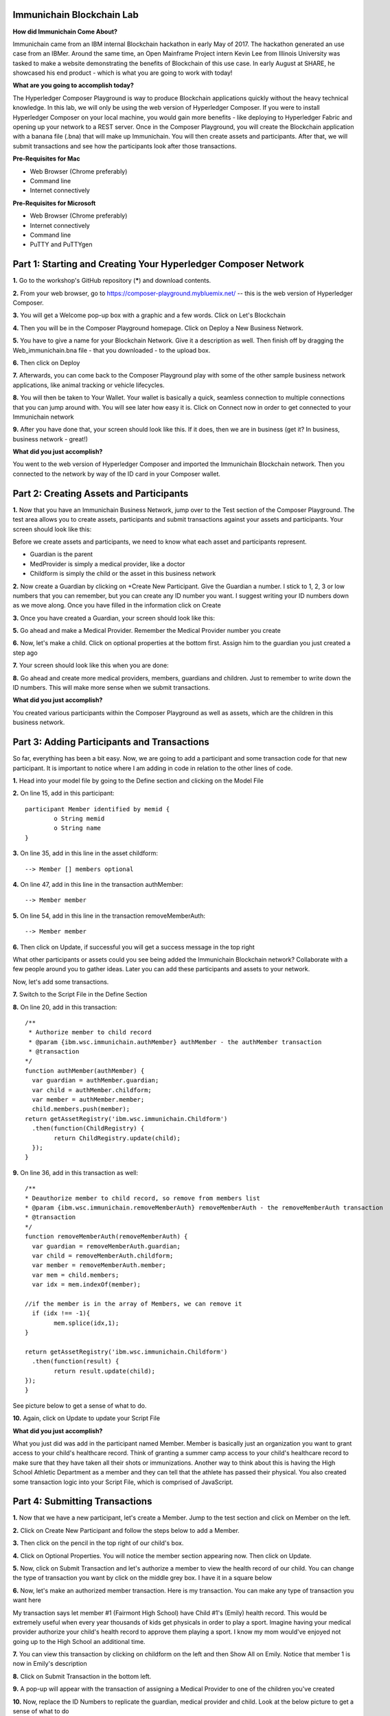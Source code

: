 Immunichain Blockchain Lab
==========================

**How did Immunichain Come About?**

Immunichain came from an IBM internal Blockchain hackathon in early May of 2017. The hackathon generated an use case from an IBMer. Around the same time, an Open Mainframe Project intern Kevin Lee from Illinois University was tasked to make a website demonstrating the benefits of Blockchain of this use case. In early August at SHARE, he showcased his end product - which is what you are going to work with today!

**What are you going to accomplish today?**

The Hyperledger Composer Playground is way to produce Blockchain applications quickly without the heavy technical knowledge. In this lab, we will only be using the web version of Hyperledger Composer. If you were to install Hyperledger Composer on your local machine, you would gain more benefits - like deploying to Hyperledger Fabric and opening up your network to a REST server. Once in the Composer Playground, you will create the Blockchain application with a banana file (.bna) that will make up Immunichain. You will then create assets and participants. After that, we will submit transactions and see how the participants look after those transactions. 

**Pre-Requisites for Mac**

*   Web Browser (Chrome preferably)
*   Command line
*   Internet connectively

**Pre-Requisites for Microsoft**

*   Web Browser (Chrome preferably)
*   Internet connectively
*   Command line
*   PuTTY and PuTTYgen


Part 1: Starting and Creating Your Hyperledger Composer Network
===============================================================

**1.** Go to the workshop's GitHub repository (*****) and download contents.

**2.** From your web browser, go to https://composer-playground.mybluemix.net/ -- this is the web version of Hyperledger Composer.

**3.** You will get a Welcome pop-up box with a graphic and a few words. Click on Let's Blockchain

.. image:: images/composer/1.1.png

**4.** Then you will be in the Composer Playground homepage. Click on Deploy a New Business Network.

**5.** You have to give a name for your Blockchain Network. Give it a description as well. Then finish off by dragging the Web_immunichain.bna file - that you downloaded - to the upload box.

.. image:: images/composer/1.2.png

**6.** Then click on Deploy 

**7.** Afterwards, you can come back to the Composer Playground play with some of the other sample business network applications, like animal tracking or vehicle lifecycles.

**8.** You will then be taken to Your Wallet. Your wallet is basically a quick, seamless connection to multiple connections that you can jump around with. You will see later how easy it is. Click on Connect now in order to get connected to your Immunichain network

.. image:: images/composer/1.3.png

**9.** After you have done that, your screen should look like this. If it does, then we are in business (get it? In business, business network - great!)

.. image:: images/composer/1.4.png

**What did you just accomplish?**

You went to the web version of Hyperledger Composer and imported the Immunichain Blockchain network. Then you connected to the network by way of the ID card in your Composer wallet. 

Part 2: Creating Assets and Participants
========================================

**1.** Now that you have an Immunichain Business Network, jump over to the Test section of the Composer Playground. The test area allows you to create assets, participants and submit transactions against your assets and participants. Your screen should look like this: 

.. image:: images/composer/2.1.png

Before we create assets and participants, we need to know what each asset and participants represent. 

*   Guardian is the parent
*   MedProvider is simply a medical provider, like a doctor
*   Childform is simply the child or the asset in this business network

**2.** Now create a Guardian by clicking on +Create New Participant. Give the Guardian a number. I stick to 1, 2, 3 or low numbers that you can remember, but you can create any ID number you want. I suggest writing your ID numbers down as we move along. Once you have filled in the information click on Create

.. image:: images/composer/2.2.png

.. image:: images/composer/2.3.png

**3.** Once you have created a Guardian, your screen should look like this: 

.. image:: images/composer/2.4.png

**5.** Go ahead and make a Medical Provider. Remember the Medical Provider number you create

.. image:: images/composer/2.5.png

**6.** Now, let's make a child. Click on optional properties at the bottom first. Assign him to the guardian you just created a step ago

.. image:: images/composer/2.6.png

**7.** Your screen should look like this when you are done:

.. image:: images/composer/2.7.png

**8.** Go ahead and create more medical providers, members, guardians and children. Just to remember to write down the ID numbers. This will make more sense when we submit transactions. 

**What did you just accomplish?**

You created various participants within the Composer Playground as well as assets, which are the children in this business network. 

Part 3: Adding Participants and Transactions
============================================

So far, everything has been a bit easy. Now, we are going to add a participant and some transaction code for that new participant. It is important to notice where I am adding in code in relation to the other lines of code.

**1.** Head into your model file by going to the Define section and clicking on the Model File

.. image:: images/composer/3.1.png

**2.** On line 15, add in this participant::

	participant Member identified by memid {
		o String memid
		o String name
	}

.. image:: images/composer/3.2.png

**3.** On line 35, add in this line in the asset childform::

	--> Member [] members optional

.. image:: images/composer/3.3.png

**4.** On line 47, add in this line in the transaction authMember::

	--> Member member

.. image:: images/composer/3.4.png

**5.** On line 54, add in this line in the transaction removeMemberAuth::

	--> Member member

.. image:: images/composer/3.5.png

**6.** Then click on Update, if successful you will get a success message in the top right

.. image:: images/composer/3.6.png

What other participants or assets could you see being added the Immunichain Blockchain network? Collaborate with a few people around you to gather ideas. Later you can add these participants and assets to your network. 

Now, let's add some transactions.

**7.** Switch to the Script File in the Define Section

.. image:: images/composer/3.7.png

**8.** On line 20, add in this transaction::

	/**
	 * Authorize member to child record
	 * @param {ibm.wsc.immunichain.authMember} authMember - the authMember transaction
	 * @transaction
	*/
	function authMember(authMember) {
	  var guardian = authMember.guardian;
	  var child = authMember.childform;
	  var member = authMember.member;
	  child.members.push(member);
	return getAssetRegistry('ibm.wsc.immunichain.Childform')
	  .then(function(ChildRegistry) {
		return ChildRegistry.update(child);
	  });
	}

.. image:: images/composer/3.8.png

**9.** On line 36, add in this transaction as well::

	/**
	* Deauthorize member to child record, so remove from members list
	* @param {ibm.wsc.immunichain.removeMemberAuth} removeMemberAuth - the removeMemberAuth transaction
	* @transaction
	*/
	function removeMemberAuth(removeMemberAuth) {
	  var guardian = removeMemberAuth.guardian;
	  var child = removeMemberAuth.childform;
	  var member = removeMemberAuth.member;
	  var mem = child.members;
	  var idx = mem.indexOf(member);

	//if the member is in the array of Members, we can remove it
	  if (idx !== -1){
		mem.splice(idx,1);
	}

	return getAssetRegistry('ibm.wsc.immunichain.Childform')
	  .then(function(result) {
		return result.update(child);
        });
	}

See picture below to get a sense of what to do.

.. image:: images/composer/3.9.png

**10.** Again, click on Update to update your Script File

**What did you just accomplish?**

What you just did was add in the participant named Member. Member is basically just an organization you want to grant access to your child's healthcare record. Think of granting a summer camp access to your child's healthcare record to make sure that they have taken all their shots or immunizations. Another way to think about this is having the High School Athletic Department as a member and they can tell that the athlete has passed their physical. You also created some transaction logic into your Script File, which is comprised of JavaScript. 

Part 4: Submitting Transactions
===============================

**1.** Now that we have a new participant, let's create a Member. Jump to the test section and click on Member on the left. 

.. image:: images/composer/4.1.png

**2.** Click on Create New Participant and follow the steps below to add a Member.

.. image:: images/composer/4.2.png

**3.** Then click on the pencil in the top right of our child's box.

.. image:: images/composer/4.3.png

**4.** Click on Optional Properties. You will notice the member section appearing now. Then click on Update.

.. image:: images/composer/4.4.png

**5.** Now, click on Submit Transaction and let's authorize a member to view the health record of our child. You can change the type of transaction you want by click on the middle grey box. I have it in a square below

.. image:: images/composer/4.5.png

**6.** Now, let's make an authorized member transaction. Here is my transaction. You can make any type of transaction you want here

.. image:: images/composer/4.6.png

My transaction says let member #1 (Fairmont High School) have Child #1's (Emily) health record. This would be extremely useful when every year thousands of kids get physicals in order to play a sport. Imagine having your medical provider authorize your child's health record to approve them playing a sport. I know my mom would've enjoyed not going up to the High School an additional time. 

**7.** You can view this transaction by clicking on childform on the left and then Show All on Emily. Notice that member 1 is now in Emily's description

.. image:: images/composer/4.7.png

**8.** Click on Submit Transaction in the bottom left.

**9.** A pop-up will appear with the transaction of assigning a Medical Provider to one of the children you've created

**10.** Now, replace the ID Numbers to replicate the guardian, medical provider and child. Look at the below picture to get a sense of what to do

.. image:: images/composer/4.8.png

That basically says, assign medical provider #1 (Healthquest) to Child #1 (Emily).

**11.** Click Submit once you have the ID Numbers you want

**12.** Once you submit the transaction and it is good, click on All Transactions in the bottom left. This is what Composer likes to call the Historian. Now is a good time to tell you about the Historian. The Historian is the sequence of transactions or addition or removal of participants or assets. I didn't tell you to look at the Historian when you were creating the Participants and Assets, but the Historian kept track of when and what type of participant or asset you created. You can scroll to the bottom to view the first transaction you created, which should be the Medical Provider - HealthQuest - or whatever you called it. You can see by clicking on view record. 

.. image:: images/composer/4.9.png

**13.** Back to our transaction, click on the Childform on the left. Find the child you assigned a Medical Provider to. Click on Show All to view the entire asset of your child. Notice the medical provider you assigned it to? 

.. image:: images/composer/4.10.png

**14.** Should we do another transaction? Of course! 

**15.** We have submitted some transactions, but now let's actually add some immunizations to a child

**16.** Click on Submit Transaction and then change the transaction type to addImmunizations. The format to add an immunization is a little different. In the Vaccine section put { "name" : "immunization", "provider" : "medical provider", "imdate" : "date" } inbetween the brackets. Replace the immunization, medical provider and date with whatever you would like. Here is what my transaction looks like: 

.. image:: images/composer/4.11.png

**17.** To view your immunization, go your child in the Childform section

.. image:: images/composer/4.12.png

**18.** Continue to make various transactions that you want

**What did you just accomplish?**

You submitted transactions against participants and the assets within Composer. You understand the value of authorizing members, such as various high school athletics or even summer camps. Most importantly, you added Immunizations to your child, which is the whole point of Immunichain. 

Part 5: Modifying Permissions
=============================

If you were to go to the permissions.acl file in the Define section, you would notice how any participant can do anything that they want to the network. This doesn't actually replicate what would happen in a real Immunichain business network. In this section we are going to change the permissions to the business network. You will notice these permissions by submitting transactions with the various participant identities you are about to create. 

**1.** Go to the Define section of Composer Playground. Then click on admin in the top right. Then click on ID Registry

.. image:: images/composer/5.1.png

**2.** We are doing great if this is what your page looks like

.. image:: images/composer/5.2.png

**3.** Click on Issue New ID

**4.** A pop-up will appear. Give your identity a name (disclaimer: the identity will be tied to a participant you created earlier in the lab; ie: Guardian Austin, Medical Provider HealthQuest). Then type in the number 1. You should now see the various participants that have an ID number of 1. If you gave your participants a different ID number, you won't see anything by typing in 1. Instead, type in the number you gave to your participants. Here is what I did below:

.. image:: images/composer/5.3.png

**5.** If your screen looks like this, then we are in good shape

.. image:: images/composer/5.4.png

**6.** Go ahead and create other identities for your participants

**7.** I have a total of 4 identities in my business network. Here is what my screen looks like. You could have more identities if you created more, depending on how many participants your created in Part 2

.. image:: images/composer/5.5.png

**8.** Since we are in the admin identity (make sure you see admin in the top right), lets change our permissions file. Click on Define and then Access Control in the bottom left.

.. image:: images/composer/5.6.png

**9.** Open up the permissions.acl file that you downloaded from Github. Select all and copy the content in that file. 

.. image:: images/composer/5.7.png

**10.** Then paste that content above the other commands in the Access Control file. Here is what I my screen looks like now:

.. image:: images/composer/5.8.png

**11.** Once you are good to go, click on Update in the bottom left and that will make changes across the entire business network. Read through some of the rules that we just implemented. What do you think will change as we go through the various identities?

.. image:: images/composer/5.9.png

**12.** Click on admin in the top right again. This time, click on My Business Networks. This will take us to the Composer Playground homepage

**13.** Now your screen should look like this:

.. image:: images/composer/5.10.png

When you created the identities, Composer was creating ID Cards for those identities. That is why I have 4 ID Cards. They are all tied to the Immunichain business network and to the participants you created in Part 2. You could think of this as a 4 peer Blockchain network, with 1 of the peers being an admin who oversees the entire network. 

**14.** Go ahead and click on Connect Now with your Guardian ID.

.. image:: images/composer/5.11.png

**15.** You are now in the Guardian's perspective in the Immunichain business network. Go ahead and click on the other participants in the Test section

Medical Providers:

.. image:: images/composer/5.12.png

Members: 

.. image:: images/composer/5.13.png

Child: 

.. image:: images/composer/5.14.png

What did you notice about the permissions here? From the Guardian perspective, you can view all the Medical Providers, Members and Children that the Guardian has ownership of. 

**16.** Go ahead and update your Child by clicking on the pencil in the top right. Delete the Medical Providers and Members

.. image:: images/composer/5.15.png

.. image:: images/composer/5.16.png

**17.** Submit transaction from the Guardian perspective. Start with assigning a Medical Provider. 

.. image:: images/composer/5.17.png

**18.** Submit another transaction by assigning a Member

.. image:: images/composer/5.18.png

From the Guardian perspective, you are able to do a lot of different things. First, you can view the Children in the network that the Guardian has ownership of. Also, the guardian can create additional children with the way the permissions are set up. Do you think this is a viable option in a production environment? I would say no, but you can have the Medical Provider, who administered the birth of the Child, create the Child asset. In a production environment, this would be negotiated between all the participants in the business network. Also, as the Guardian you can also view all the Members and Medical Providers. Why do you think that is so? When you have a child as a guardian you want to be able to view all the options you have as possible Medical Providers and Members. In a real-world scenario, maybe the Guardian would only view and allow all the Medical Providers that are tied to their Health Insurance, but that would require an Insurer in this Immunichain business network. Maybe in the future :) 

**19.** I think you're getting the sense from the Guardian perspective. Before we jump to another perspective, delete all Members. You previously did this from step 16 in this part. Once you have successfully done that, go ahead and switch to the Medical Provider perspective. Click on My Business Networks in the top right. Then click on Connect Now on the Medical Provider

.. image:: images/composer/5.19.png

**20.** Click around on the other participants in the Immunichain Business Network

Guardian: 

.. image:: images/composer/5.20.png

Members:

.. image:: images/composer/5.21.png

Child: 

.. image:: images/composer/5.22.png

**21.** Click on Submit Transaction. Start with assigning a Member

.. image:: images/composer/5.23.png

**22.** Now, create another Child asset. Have the Child's guardian be the first Guardian. In my business network, this would be Guardian Austin. 

.. image:: images/composer/5.24.png

.. image:: images/composer/5.25.png

If you noticed, I now have TWINS! My life suddenly got crazy for a 23-year-old. I guess I need to continue work in order to support them. Or just become a crypto-currency millionaire (I don't know if that's possible these days). 

On a slightly more serious note, maybe having the Medical Provider create additional children isn't the best idea. It really depends on who the Medical Provider is. Is it the hospital? Or more specifically, is the Medical Provider the doctor who works in the baby delivery department of the hospital? Should the Medical Provider be able to create the child, or should we leave it up to the Guardians to create the children? These types of conversations have to occur between the peers in the business network if this was to be a production environment. 

**23.** Great, we just created another Child. Jump back over to the Guardian perspective. Did the new Child show up? 

.. image:: images/composer/5.26.png

**24.** Go ahead and only assign a Medical Provider to the new Child by submitting a transaction 

**25.** Should we jump to the Member perspective? Absolutely! 

.. image:: images/composer/5.27.png

**26.** Look around at the various participants in the Immunichain business network

Child: 

.. image:: images/composer/5.28.png

**27.** If you noticed, all the children showed up. Click on Show All on the Bobbie, you notice that this member isn't listed as one her authorized Members.

.. image:: images/composer/5.29.png

Is this a good thing - that Bobbie appeared to this member? Absolutely not. This would be a non-negotiable in the business network. You wouldn't want a Member to be able to see a Child, unless it has authorization. Could you imagine a Member being able to read all the Immunization records of every Child? We have to modify the permissions in our Access Control file. 

See if you can modify the rule in the Access Control file in the Define section. 

**What did you just accomplish?**

In this section you modified the permissions for the Immunichain business network. Once you added a few rules, you created various identities for the participants you created earlier in this lab. Based off the new permissions you were either able to successfully or unsuccessfully submit transactions and create assets. Also, we brought up good questions around security and what participant can do what in the Immunichain business network. 

**End of Lab!**
